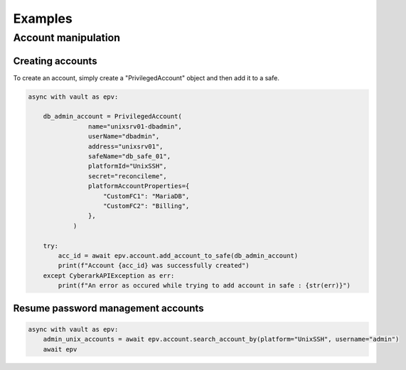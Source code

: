 Examples
============

Account manipulation
-------------------------

Creating accounts
~~~~~~~~~~~~~~~~~~~~~~~~

To create an account, simply create a "PrivilegedAccount" object and then add it to a safe.

.. code-block:: python

    async with vault as epv:

        db_admin_account = PrivilegedAccount(
                    name="unixsrv01-dbadmin",
                    userName="dbadmin",
                    address="unixsrv01",
                    safeName="db_safe_01",
                    platformId="UnixSSH",
                    secret="reconcileme",
                    platformAccountProperties={
                        "CustomFC1": "MariaDB",
                        "CustomFC2": "Billing",
                    },
                )

        try:
            acc_id = await epv.account.add_account_to_safe(db_admin_account)
            print(f"Account {acc_id} was successfully created")
        except CyberarkAPIException as err:
            print(f"An error as occured while trying to add account in safe : {str(err)}")


Resume password management accounts
~~~~~~~~~~~~~~~~~~~~~~~~~~~~~~~~~~~~~~~~~~

.. code-block:: python

    async with vault as epv:
        admin_unix_accounts = await epv.account.search_account_by(platform="UnixSSH", username="admin")
        await epv